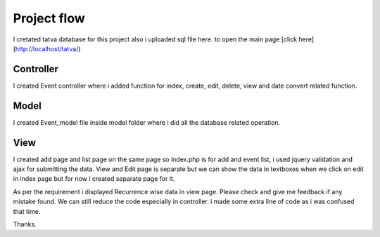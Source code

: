 ###################
Project flow
###################

I cretated tatva database for this project also i uploaded sql file here.
to open the main page
[click here] (http://localhost/tatva/)

*******************
Controller
*******************

I created Event controller where i added function for index, create, edit, delete, view and date convert related function.

**************************
Model
**************************

I created Event_model file inside model folder where i did all the database related operation.

*******************
View
*******************

I created add page and list page on the same page so index.php is for add and event list, i used jquery validation and ajax for submitting the data.
View and Edit page is separate but we can show the data in textboxes when we click on edit in index page but for now i created separate page for it.

As per the requirement i displayed Recurrence wise data in view page. Please check and give me feedback if any mistake found. We can still reduce the code especially in controller. i made some extra line of code as i was confused that time.


Thanks.
